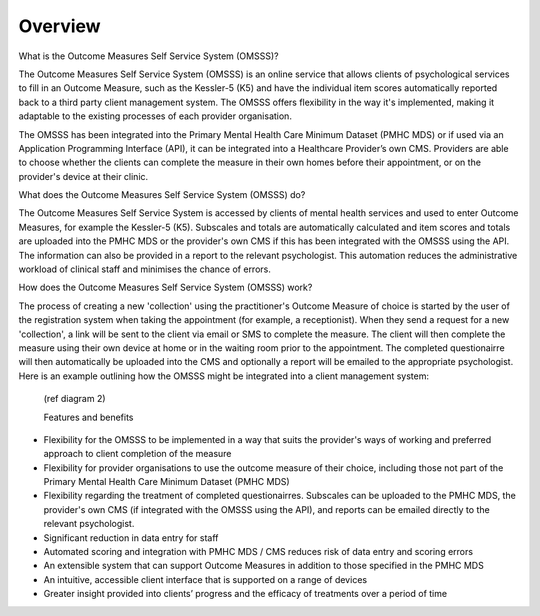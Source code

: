 .. _overview:

Overview
========

What is the Outcome Measures Self Service System (OMSSS)?

The Outcome Measures Self Service System (OMSSS) is an online service that
allows clients of psychological services to fill in an Outcome Measure,
such as the Kessler-5 (K5) and have the individual item scores automatically
reported back to a third party client management system. The OMSSS offers flexibility
in the way it's implemented, making it adaptable to the existing processes of each provider 
organisation.  

The OMSSS has been integrated into the Primary Mental Health Care Minimum Dataset
(PMHC MDS) or if used via an Application Programming Interface (API), it can
be integrated into a Healthcare Provider’s own CMS.  Providers are able to choose
whether the clients can complete the measure in their own homes before their 
appointment, or on the provider's device at their clinic.

What does the Outcome Measures Self Service System (OMSSS) do?

The Outcome Measures Self Service System is accessed by clients of mental health
services and used to enter Outcome Measures, for example the Kessler-5 (K5).
Subscales and totals are automatically calculated and item scores and totals are uploaded 
into the PMHC MDS or the provider's own CMS if this has been integrated with the OMSSS 
using the API.  The information can also be provided in a report to the relevant psychologist.  
This automation reduces the administrative workload of clinical staff and minimises the chance of 
errors.  

How does the Outcome Measures Self Service System (OMSSS) work?

The process of creating a new 'collection' using the practitioner's 
Outcome Measure of choice is started by the user of the registration system when 
taking the appointment (for example, a receptionist).  When they send a request 
for a new 'collection', a link will be sent to the client via email or SMS to complete
the measure.  The client will then complete the measure using their own device at home
or in the waiting room prior to the appointment.  The completed questionairre will then 
automatically be uploaded into the CMS and optionally a report will be emailed to the 
appropriate psychologist.  Here is an example outlining how the OMSSS might be integrated 
into a client management system:
  
  (ref diagram 2)
  
  Features and benefits

*  Flexibility for the OMSSS to be implemented in a way that suits the provider's ways of working and preferred approach
   to client completion of the measure
*  Flexibility for provider organisations to use the outcome measure of their choice, including those not
   part of the Primary Mental Health Care Minimum Dataset (PMHC MDS) 
*  Flexibility regarding the treatment of completed questionairres.  Subscales can be uploaded to the PMHC MDS, 
   the provider's own CMS (if integrated with the OMSSS using the API), and reports can be emailed directly
   to the relevant psychologist.
*  Significant reduction in data entry for staff
*  Automated scoring and integration with PMHC MDS / CMS reduces risk of data entry and scoring errors
*  An extensible system that can support Outcome Measures in addition to those specified in the PMHC MDS 
*  An intuitive, accessible client interface that is supported on a range of devices
*  Greater insight provided into clients’ progress and the efficacy of treatments over a period of time

